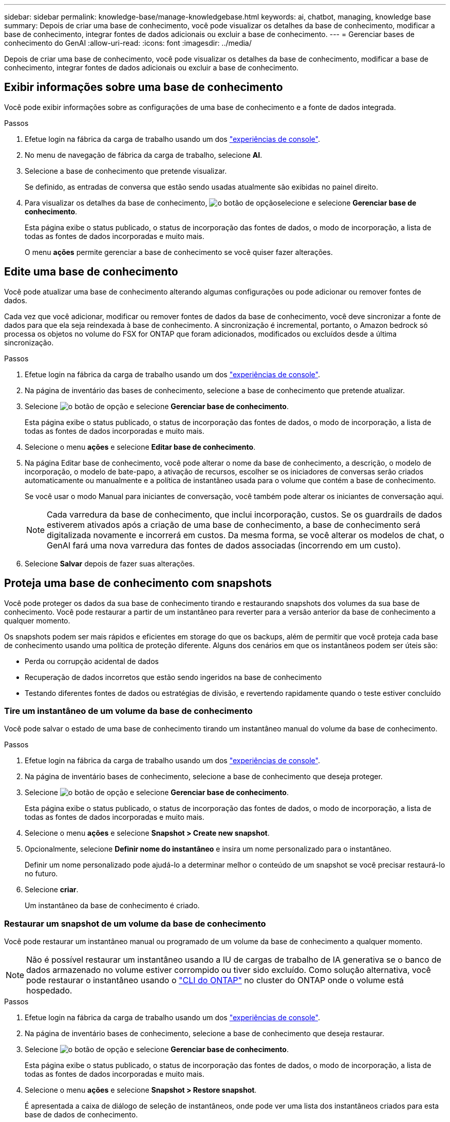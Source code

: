 ---
sidebar: sidebar 
permalink: knowledge-base/manage-knowledgebase.html 
keywords: ai, chatbot, managing, knowledge base 
summary: Depois de criar uma base de conhecimento, você pode visualizar os detalhes da base de conhecimento, modificar a base de conhecimento, integrar fontes de dados adicionais ou excluir a base de conhecimento. 
---
= Gerenciar bases de conhecimento do GenAI
:allow-uri-read: 
:icons: font
:imagesdir: ../media/


[role="lead"]
Depois de criar uma base de conhecimento, você pode visualizar os detalhes da base de conhecimento, modificar a base de conhecimento, integrar fontes de dados adicionais ou excluir a base de conhecimento.



== Exibir informações sobre uma base de conhecimento

Você pode exibir informações sobre as configurações de uma base de conhecimento e a fonte de dados integrada.

.Passos
. Efetue login na fábrica da carga de trabalho usando um dos link:https://docs.netapp.com/us-en/workload-setup-admin/console-experiences.html["experiências de console"^].
. No menu de navegação de fábrica da carga de trabalho, selecione *AI*.
. Selecione a base de conhecimento que pretende visualizar.
+
Se definido, as entradas de conversa que estão sendo usadas atualmente são exibidas no painel direito.

. Para visualizar os detalhes da base de conhecimento, image:icon-action.png["o botão de opção"]selecione e selecione *Gerenciar base de conhecimento*.
+
Esta página exibe o status publicado, o status de incorporação das fontes de dados, o modo de incorporação, a lista de todas as fontes de dados incorporadas e muito mais.

+
O menu *ações* permite gerenciar a base de conhecimento se você quiser fazer alterações.





== Edite uma base de conhecimento

Você pode atualizar uma base de conhecimento alterando algumas configurações ou pode adicionar ou remover fontes de dados.

Cada vez que você adicionar, modificar ou remover fontes de dados da base de conhecimento, você deve sincronizar a fonte de dados para que ela seja reindexada à base de conhecimento. A sincronização é incremental, portanto, o Amazon bedrock só processa os objetos no volume do FSX for ONTAP que foram adicionados, modificados ou excluídos desde a última sincronização.

.Passos
. Efetue login na fábrica da carga de trabalho usando um dos link:https://docs.netapp.com/us-en/workload-setup-admin/console-experiences.html["experiências de console"^].
. Na página de inventário das bases de conhecimento, selecione a base de conhecimento que pretende atualizar.
. Selecione image:icon-action.png["o botão de opção"] e selecione *Gerenciar base de conhecimento*.
+
Esta página exibe o status publicado, o status de incorporação das fontes de dados, o modo de incorporação, a lista de todas as fontes de dados incorporadas e muito mais.

. Selecione o menu *ações* e selecione *Editar base de conhecimento*.
. Na página Editar base de conhecimento, você pode alterar o nome da base de conhecimento, a descrição, o modelo de incorporação, o modelo de bate-papo, a ativação de recursos, escolher se os iniciadores de conversas serão criados automaticamente ou manualmente e a política de instantâneo usada para o volume que contém a base de conhecimento.
+
Se você usar o modo Manual para iniciantes de conversação, você também pode alterar os iniciantes de conversação aqui.

+

NOTE: Cada varredura da base de conhecimento, que inclui incorporação, custos. Se os guardrails de dados estiverem ativados após a criação de uma base de conhecimento, a base de conhecimento será digitalizada novamente e incorrerá em custos. Da mesma forma, se você alterar os modelos de chat, o GenAI fará uma nova varredura das fontes de dados associadas (incorrendo em um custo).

. Selecione *Salvar* depois de fazer suas alterações.




== Proteja uma base de conhecimento com snapshots

Você pode proteger os dados da sua base de conhecimento tirando e restaurando snapshots dos volumes da sua base de conhecimento. Você pode restaurar a partir de um instantâneo para reverter para a versão anterior da base de conhecimento a qualquer momento.

Os snapshots podem ser mais rápidos e eficientes em storage do que os backups, além de permitir que você proteja cada base de conhecimento usando uma política de proteção diferente. Alguns dos cenários em que os instantâneos podem ser úteis são:

* Perda ou corrupção acidental de dados
* Recuperação de dados incorretos que estão sendo ingeridos na base de conhecimento
* Testando diferentes fontes de dados ou estratégias de divisão, e revertendo rapidamente quando o teste estiver concluído




=== Tire um instantâneo de um volume da base de conhecimento

Você pode salvar o estado de uma base de conhecimento tirando um instantâneo manual do volume da base de conhecimento.

.Passos
. Efetue login na fábrica da carga de trabalho usando um dos link:https://docs.netapp.com/us-en/workload-setup-admin/console-experiences.html["experiências de console"^].
. Na página de inventário bases de conhecimento, selecione a base de conhecimento que deseja proteger.
. Selecione image:icon-action.png["o botão de opção"] e selecione *Gerenciar base de conhecimento*.
+
Esta página exibe o status publicado, o status de incorporação das fontes de dados, o modo de incorporação, a lista de todas as fontes de dados incorporadas e muito mais.

. Selecione o menu *ações* e selecione *Snapshot > Create new snapshot*.
. Opcionalmente, selecione *Definir nome do instantâneo* e insira um nome personalizado para o instantâneo.
+
Definir um nome personalizado pode ajudá-lo a determinar melhor o conteúdo de um snapshot se você precisar restaurá-lo no futuro.

. Selecione *criar*.
+
Um instantâneo da base de conhecimento é criado.





=== Restaurar um snapshot de um volume da base de conhecimento

Você pode restaurar um instantâneo manual ou programado de um volume da base de conhecimento a qualquer momento.


NOTE: Não é possível restaurar um instantâneo usando a IU de cargas de trabalho de IA generativa se o banco de dados armazenado no volume estiver corrompido ou tiver sido excluído. Como solução alternativa, você pode restaurar o instantâneo usando o https://docs.netapp.com/us-en/ontap-cli/volume-snapshot-restore.html["CLI do ONTAP"^] no cluster do ONTAP onde o volume está hospedado.

.Passos
. Efetue login na fábrica da carga de trabalho usando um dos link:https://docs.netapp.com/us-en/workload-setup-admin/console-experiences.html["experiências de console"^].
. Na página de inventário bases de conhecimento, selecione a base de conhecimento que deseja restaurar.
. Selecione image:icon-action.png["o botão de opção"] e selecione *Gerenciar base de conhecimento*.
+
Esta página exibe o status publicado, o status de incorporação das fontes de dados, o modo de incorporação, a lista de todas as fontes de dados incorporadas e muito mais.

. Selecione o menu *ações* e selecione *Snapshot > Restore snapshot*.
+
É apresentada a caixa de diálogo de seleção de instantâneos, onde pode ver uma lista dos instantâneos criados para esta base de dados de conhecimento.

. (Opcional) Deselecione a opção *Pausa em execução e verificações agendadas após restaurar o instantâneo* se quiser que as verificações de origem de dados agendadas e atualmente em execução continuem após a restauração do instantâneo.
+
Esta opção está ativada por predefinição para garantir que uma verificação não aconteça enquanto a base de conhecimento estiver num estado parcialmente restaurado ou que uma verificação não atualize uma base de conhecimento recentemente restaurada com dados mais antigos.

. Selecione o instantâneo que pretende restaurar a partir da lista.
. Selecione *Restaurar*.




=== Clonar uma base de conhecimento

Você pode criar uma nova base de conhecimento a partir de um snapshot da base de conhecimento. Isso é útil se a base de conhecimento original estiver corrompida ou perdida.

.Passos
. Efetue login na fábrica da carga de trabalho usando um dos link:https://docs.netapp.com/us-en/workload-setup-admin/console-experiences.html["experiências de console"^].
. Na página de inventário bases de conhecimento, selecione a base de conhecimento que deseja restaurar.
. Selecione image:icon-action.png["o botão de opção"] e selecione *Gerenciar base de conhecimento*.
+
Esta página exibe o status publicado, o status de incorporação das fontes de dados, o modo de incorporação, a lista de todas as fontes de dados incorporadas e muito mais.

. Selecione o menu *ações* e selecione *Snapshot > Clone base de conhecimento*.
+
A caixa de diálogo clone é exibida.

. Opcionalmente, desmarque a opção *Pausa em execução e verificações agendadas após clonar o instantâneo* se quiser que as verificações de origem de dados agendadas e atualmente em execução continuem após o instantâneo ser clonado.
+
Esta opção está ativada por predefinição para garantir que uma verificação não aconteça enquanto a base de conhecimento estiver num estado parcialmente restaurado ou que uma verificação não atualize uma base de conhecimento recentemente restaurada com dados mais antigos.

. Selecione o instantâneo que deseja clonar na lista.
. Selecione *continuar*.
. Insira um nome para a nova base de conhecimento.
. Escolha um SVM de sistema de arquivos e nome de volume para a nova base de conhecimento.
. Selecione *Clone*.




== Adicione fontes de dados adicionais a uma base de conhecimento

Você pode incorporar fontes de dados adicionais em sua base de conhecimento para preenchê-la com dados adicionais da organização.

.Passos
. Efetue login na fábrica da carga de trabalho usando um dos link:https://docs.netapp.com/us-en/workload-setup-admin/console-experiences.html["experiências de console"^].
. Na página de inventário das bases de dados de conhecimento, selecione a base de conhecimento onde deseja adicionar a fonte de dados.
. Selecione image:icon-action.png["o botão de opção"] e selecione *Adicionar fonte de dados*.
. * Selecione um sistema de arquivos*: Selecione o sistema de arquivos FSX for ONTAP onde seus arquivos de origem de dados residem e selecione *Next*.
. *Selecione um volume*: Selecione o volume no qual os arquivos de origem de dados residem e selecione *Next*.
+
Ao selecionar arquivos armazenados usando o protocolo SMB, você precisará inserir as informações do ative Directory, que incluem o domínio, o endereço IP, o nome de usuário e a senha.

. *Selecione uma fonte de dados*: Selecione a localização da fonte de dados com base no local onde você salvou os arquivos. Este pode ser um volume inteiro, ou apenas uma pasta específica ou subpasta no volume, e selecione *Next*.
. * Configurações*: Configure como a fonte de dados ingere informações de seus arquivos e quais arquivos ela inclui em varreduras:
+
** *Definir fonte de dados*: Na seção *Estratégia de Chunking*, defina como o mecanismo GenAI divide o conteúdo da fonte de dados em blocos quando a fonte de dados é integrada a uma base de conhecimento. Você pode escolher uma das seguintes estratégias:
+
*** * Agrupamento de frases múltiplas*: Organiza informações de sua fonte de dados em blocos definidos por sentença. Você pode escolher quantas frases compõem cada pedaço (até 100).
*** * Agrupamento baseado em sobreposição*: Organiza informações de sua fonte de dados em blocos definidos por carateres que podem sobrepor blocos vizinhos. Você pode escolher o tamanho de cada pedaço em carateres, e quanto cada pedaço se sobrepõe com pedaços adjacentes. Você pode configurar um tamanho de bloco entre 50 e 3000 carateres e uma porcentagem de sobreposição entre 1 e 99%.
+

NOTE: Escolher uma alta porcentagem de sobreposição pode aumentar significativamente os requisitos de armazenamento com apenas pequenas melhorias na precisão de recuperação.



** * Filtragem de arquivos*: Configure quais arquivos estão incluídos nas digitalizações:
+
*** Na seção *suporte a tipos de arquivo*, escolha incluir todos os tipos de arquivos ou selecionar tipos de arquivo individuais para inclusão nas verificações de origem de dados.
+
Se você incluir imagens ou arquivos PDF, a fábrica de carga de trabalho do BlueXP  para o GenAI analisa o texto nas imagens (incluindo imagens em documentos PDF), e isso incorre em um custo mais alto.

+
Ao incluir dados de texto de imagens, o GenAI não consegue mascarar informações de identificação pessoal (PII) da imagem à medida que os dados de texto digitalizados são enviados do seu ambiente para a AWS. No entanto, uma vez que os dados são armazenados, todas as PII são mascaradas no banco de dados do GenAI.

+

NOTE: Sua escolha de incluir arquivos de imagem em digitalizações está relacionada ao modelo de bate-papo da base de conhecimento. Se você incluir arquivos de imagem em digitalizações, o modelo de bate-papo deve suportar imagens. Se os tipos de arquivo de imagem estiverem selecionados aqui, você não poderá alternar a base de conhecimento para um modelo de chat que não suporte arquivos de imagem.

*** Na seção *filtro de tempo de modificação de arquivo*, escolha ativar ou desativar a inclusão de arquivos com base em seu tempo de modificação. Se ativar a filtragem de hora de modificação, selecione um intervalo de datas na lista.
+

NOTE: Se você incluir arquivos com base em um intervalo de datas de modificação, assim que o intervalo de datas não for satisfeito (os arquivos não foram modificados dentro do intervalo de datas especificado), os arquivos serão excluídos da verificação periódica e a fonte de dados não incluirá esses arquivos.





. Na seção *reconhecimento de permissão*, que está disponível somente quando a fonte de dados selecionada estiver em um volume que usa o protocolo SMB, você pode ativar ou desativar respostas com reconhecimento de permissão:
+
** *Habilitado*: Os usuários do chatbot que acessam essa base de conhecimento só receberão respostas a consultas de fontes de dados às quais têm acesso.
** *Disabled*: Os usuários do chatbot receberão respostas usando conteúdo de todas as fontes de dados integradas.


. Selecione *Add* para adicionar esta fonte de dados à sua base de conhecimento.


.Resultado
A fonte de dados está integrada à sua base de conhecimento.



== Sincronize suas fontes de dados com uma base de conhecimento

As fontes de dados são sincronizadas com a base de conhecimento associada automaticamente uma vez por dia, para que quaisquer alterações na fonte de dados sejam refletidas no chatbot. Se você fizer alterações em qualquer uma de suas fontes de dados e quiser sincronizar os dados imediatamente, poderá executar uma sincronização sob demanda.

A sincronização é incremental, portanto, o Amazon bedrock só processa os objetos em suas fontes de dados que foram adicionados, modificados ou excluídos desde a última sincronização.

.Passos
. Efetue login na fábrica da carga de trabalho usando um dos link:https://docs.netapp.com/us-en/workload-setup-admin/console-experiences.html["experiências de console"^].
. Na página de inventário bases de conhecimento, selecione a base de conhecimento que deseja sincronizar.
. Selecione image:icon-action.png["o botão de opção"] e selecione *Gerenciar base de conhecimento*.
. Selecione o menu *ações* e selecione *Digitalizar agora*.
+
Você verá uma mensagem informando que suas fontes de dados estão sendo digitalizadas e uma mensagem final quando a digitalização estiver concluída.



.Resultado
A base de conhecimento é sincronizada com as fontes de dados anexadas e qualquer chatbot ativo começará a usar as informações mais recentes de suas fontes de dados.



=== Pausar ou retomar uma sincronização agendada

Se pretender pausar ou retomar a próxima sincronização (digitalização) das fontes de dados, pode fazê-lo a qualquer momento. Talvez seja necessário pausar a próxima sincronização agendada se você fizer alterações em uma fonte de dados e não quiser que a sincronização aconteça durante a janela de mudança.

.Passos
. Efetue login na fábrica da carga de trabalho usando um dos link:https://docs.netapp.com/us-en/workload-setup-admin/console-experiences.html["experiências de console"^].
. No separador bases de conhecimento e conetores, selecione a base de conhecimento para a qual pretende colocar em pausa ou retomar exames.
. Selecione image:icon-action.png["o botão de opção"] e selecione *Gerenciar base de conhecimento*.
. Selecione o menu *ações* e selecione *Digitalizar > Pausar digitalização agendada* ou *Digitalizar > Retomar digitalização agendada*.
+
Você verá uma mensagem informando que a próxima digitalização agendada foi pausada ou retomada.





== Avalie modelos de bate-papo antes de criar uma base de conhecimento

Você pode avaliar os modelos básicos de bate-papo disponíveis antes de criar uma base de conhecimento para que você possa ver qual modelo funciona melhor para sua implementação. Como o suporte ao modelo varia de acordo com a região da AWS, https://docs.aws.amazon.com/bedrock/latest/userguide/models-regions.html["Esta página de documentação da AWS"^] consulte para verificar quais modelos você pode usar nas regiões em que planeja implantar sua base de conhecimento.


NOTE: Esta funcionalidade só está disponível quando não foram criadas bases de conhecimento -- quando não existem bases de conhecimento na página de inventário bases de conhecimento.

.Passos
. Efetue login na fábrica da carga de trabalho usando um dos link:https://docs.netapp.com/us-en/workload-setup-admin/console-experiences.html["experiências de console"^].
. Na página de inventário do Knowledge base, você verá a opção de selecionar o modelo de bate-papo no lado direito da página do Chatbot.
. Selecione o modelo de chat na lista e insira um conjunto de perguntas na área de prompt para ver como o chatbot responde.
. Experimente vários modelos para ver qual modelo é melhor para sua implementação.


.Resultado
Use esse modelo de chat ao criar sua base de conhecimento.



== Despublique sua base de conhecimento

Depois de publicar sua base de conhecimento para que ela possa ser integrada a um aplicativo de chatbot, você pode despublicá-la se quiser desativar o aplicativo de chatbot de acessar a base de conhecimento.

A despublicação da base de conhecimento impede que qualquer aplicativo de bate-papo funcione. O endpoint de API exclusivo no qual a base de conhecimento estava acessível está desativado.

.Passos
. Efetue login na fábrica da carga de trabalho usando um dos link:https://docs.netapp.com/us-en/workload-setup-admin/console-experiences.html["experiências de console"^].
. Na página de inventário bases de conhecimento, selecione a base de conhecimento que pretende anular a publicação.
. Selecione image:icon-action.png["o botão de opção"] e selecione *Gerenciar base de conhecimento*.
+
Esta página exibe o status publicado, o status de incorporação das fontes de dados, o modo de incorporação e a lista de todas as fontes de dados incorporadas.

. Selecione o menu *ações* e selecione *Unpublish*.


.Resultado
A base de conhecimento está desativada e não é mais acessível por um aplicativo de chatbot.



== Excluir uma base de conhecimento

Se você não precisar mais de uma base de conhecimento, você pode excluí-la. Quando você exclui uma base de conhecimento, ela é removida da fábrica da carga de trabalho e o volume que contém a base de conhecimento é excluído. Quaisquer aplicativos ou chatbots que estejam usando a base de conhecimento deixarão de funcionar. Excluir uma base de conhecimento não é reversível.

Ao excluir uma base de conhecimento, você também deve desassociar a base de conhecimento de quaisquer agentes a que está associada para excluir totalmente todos os recursos associados à base de conhecimento.

.Passos
. Efetue login na fábrica da carga de trabalho usando um dos link:https://docs.netapp.com/us-en/workload-setup-admin/console-experiences.html["experiências de console"^].
. Na página de inventário das bases de conhecimento, selecione a base de conhecimento que pretende eliminar.
. Selecione image:icon-action.png["o botão de opção"] e selecione *Gerenciar base de conhecimento*.
. Selecione o menu *ações* e selecione *Excluir base de conhecimento*.
. Na caixa de diálogo Excluir base de conhecimento, confirme se deseja excluí-la e selecione *Excluir*.


.Resultado
A base de conhecimento é removida da fábrica da carga de trabalho e seu volume associado é excluído.
